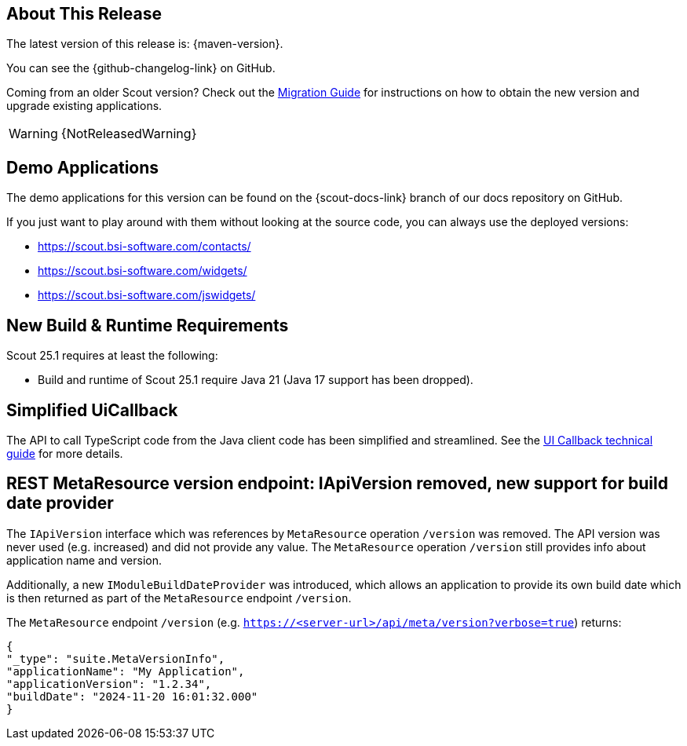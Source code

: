 ////
Howto:
- Write this document such that it helps people to discover new features and other important changes of this release.
- Chronological order is not necessary.
- Describe necessary migration steps in the MigrationGuide document.
- Use "WARNING: {NotReleasedWarning}" on its own line to mark parts about not yet released code (also add a "(since <version>)" suffix to the chapter title)
- Use "title case" in chapter titles (https://english.stackexchange.com/questions/14/)
////
== About This Release

The latest version of this release is: {maven-version}.

You can see the {github-changelog-link} on GitHub.

Coming from an older Scout version? Check out the xref:migration:migration-guide.adoc[Migration Guide] for instructions on how to obtain the new version and upgrade existing applications.

WARNING: {NotReleasedWarning}

//The following enhancements were made after the initial {scout-version} release.
//
//==== 25.1.1
//
// The initial release of this version was *25.1.xyz*.
//
//WARNING: {NotReleasedWarning}
//
//(Section intentionally left blank for possible future release)
//
// * <<New Feature (since 25.1.xyz)>>
//
// ==== Upcoming -- No Planned Release Date
//
// The following changes were made after the latest official release build. No release date has been fixed yet.
//
// WARNING: {NotReleasedWarning}
//
// * <<New Feature (since 25.1.xyz)>>

== Demo Applications

The demo applications for this version can be found on the {scout-docs-link} branch of our docs repository on GitHub.

If you just want to play around with them without looking at the source code, you can always use the deployed versions:

* https://scout.bsi-software.com/contacts/
* https://scout.bsi-software.com/widgets/
* https://scout.bsi-software.com/jswidgets/

// ----------------------------------------------------------------------------

== New Build & Runtime Requirements

Scout 25.1 requires at least the following:

* Build and runtime of Scout 25.1 require Java 21 (Java 17 support has been dropped).

== Simplified UiCallback

The API to call TypeScript code from the Java client code has been simplified and streamlined. See the xref:technical-guide:user-interface/ui-callback.adoc[UI Callback technical guide] for more details.

== REST MetaResource version endpoint: IApiVersion removed, new support for build date provider

The `IApiVersion` interface which was references by `MetaResource` operation `/version` was removed.
The API version was never used (e.g. increased) and did not provide any value.
The `MetaResource` operation `/version` still provides info about application name and version.

Additionally, a new `IModuleBuildDateProvider` was introduced, which allows an application to provide its own build date which is then returned as part of the `MetaResource` endpoint `/version`.

The `MetaResource` endpoint `/version` (e.g. `https://<server-url>/api/meta/version?verbose=true`) returns:

----
{
"_type": "suite.MetaVersionInfo",
"applicationName": "My Application",
"applicationVersion": "1.2.34",
"buildDate": "2024-11-20 16:01:32.000"
}
----
